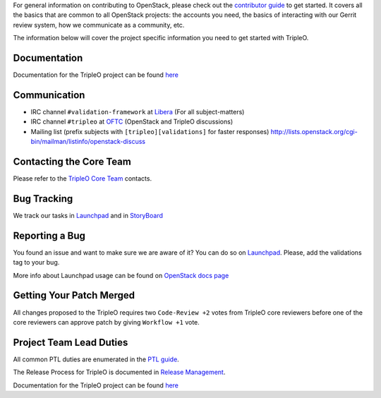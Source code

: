 For general information on contributing to OpenStack, please check out the
`contributor guide <https://docs.openstack.org/contributors/>`_ to get started.
It covers all the basics that are common to all OpenStack projects: the accounts
you need, the basics of interacting with our Gerrit review system, how we
communicate as a community, etc.

The information below will cover the project specific information you need to get started with TripleO.

Documentation
=============
Documentation for the TripleO project can be found `here <https://docs.openstack.org/tripleo-docs/latest/index.html>`_

Communication
=============
* IRC channel ``#validation-framework`` at `Libera`_ (For all subject-matters)
* IRC channel ``#tripleo`` at `OFTC`_ (OpenStack and TripleO discussions)
* Mailing list (prefix subjects with ``[tripleo][validations]`` for faster responses)
  http://lists.openstack.org/cgi-bin/mailman/listinfo/openstack-discuss

.. _Libera: https://libera.chat/
.. _OFTC: https://www.oftc.net/

Contacting the Core Team
========================
Please refer to the `TripleO Core Team
<https://review.opendev.org/#/admin/groups/190,members>`_ contacts.

Bug Tracking
=============
We track our tasks in `Launchpad <https://bugs.launchpad.net/tripleo/+bugs?field.tag=validations>`_ and in
`StoryBoard <https://storyboard.openstack.org/#!/project_group/76>`_

Reporting a Bug
===============
You found an issue and want to make sure we are aware of it? You can do so on
`Launchpad <https://bugs.launchpad.net/tripleo/+filebug>`__. Please, add the
validations tag to your bug.

More info about Launchpad usage can be found on `OpenStack docs page
<https://docs.openstack.org/contributors/common/task-tracking.html#launchpad>`_

Getting Your Patch Merged
=========================
All changes proposed to the TripleO requires two ``Code-Review +2`` votes from
TripleO core reviewers before one of the core reviewers can approve patch by
giving ``Workflow +1`` vote.

Project Team Lead Duties
========================
All common PTL duties are enumerated in the `PTL guide
<https://docs.openstack.org/project-team-guide/ptl.html>`_.

The Release Process for TripleO is documented in `Release Management
<https://docs.openstack.org/tripleo-docs/latest/developer/release.html>`_.

Documentation for the TripleO project can be found `here <https://docs.openstack.org/tripleo-docs/latest/index.html>`_
